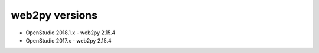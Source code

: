 web2py versions
===============

* OpenStudio 2018.1.x - web2py 2.15.4
* OpenStudio 2017.x - web2py 2.15.4
